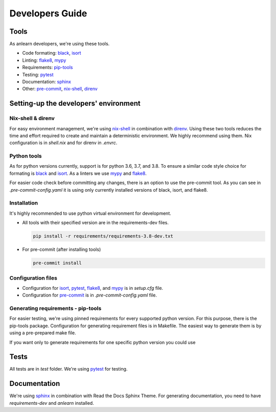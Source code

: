 Developers Guide
================

Tools
-----

As anlearn developers, we're using these tools.

* Code formating: black_, isort_  
* Linting: flake8_, mypy_
* Requirements: pip-tools_
* Testing: pytest_
* Documentation: sphinx_
* Other: pre-commit_, nix-shell_, direnv_

Setting-up the developers' environment
--------------------------------------

Nix-shell & direnv
~~~~~~~~~~~~~~~~~~

For easy environment management, we're using nix-shell_ in combination with direnv_.
Using these two tools reduces the time and effort required to create and maintain a deterministic environment.
We highly recommend using them. Nix configuration is in `shell.nix` and for direnv in `.envrc`.

Python tools
~~~~~~~~~~~~

As for python versions currently, support is for python 3.6, 3.7, and 3.8.
To ensure a similar code style choice for formating is black_ and isort_. As a linters we use mypy_ and flake8_.

For easier code check before committing any changes, there is an option to use the pre-commit tool.
As you can see in `.pre-commit-config.yaml` it is using only currently installed versions of black, isort, and flake8.

Installation
~~~~~~~~~~~~

It's highly recommended to use python virtual environment for development.

* All tools with their specified version are in the requirements-dev files.

  .. code-block:: bash

    pip install -r requirements/requirements-3.8-dev.txt

* For pre-commit (after installing tools)

  .. code-block:: bash

    pre-commit install

Configuration files
~~~~~~~~~~~~~~~~~~~

- Configuration for isort_, pytest_, flake8_, and mypy_ is in `setup.cfg` file.
- Configuration for pre-commit_ is in `.pre-commit-config.yaml` file.

Generating requirements - pip-tools
~~~~~~~~~~~~~~~~~~~~~~~~~~~~~~~~~~~

For easier testing, we're using pinned requirements for every supported python version. For this purpose, there is the pip-tools package.
Configuration for generating requirement files is in Makefile.
The easiest way to generate them is by using a pre-prepared make file.

.. code-block::: bash

    make requirements

If you want only to generate requirements for one specific python version you could use

.. code-block::: bash

    make requirements-3.8

Tests
-----

All tests are in `test` folder. We're using pytest_ for testing.

Documentation
-------------

We're using sphinx_ in combination with Read the Docs Sphinx Theme.
For generating documentation, you need to have `requirements-dev` and `anlearn` installed.

.. _black: https://github.com/psf/black
.. _isort: https://github.com/timothycrosley/isort
.. _flake8: https://github.com/PyCQA/flake8
.. _mypy: https://github.com/python/mypy
.. _pip-tools: https://github.com/jazzband/pip-tools
.. _pytest: https://github.com/pytest-dev/pytest
.. _sphinx: https://github.com/sphinx-doc/sphinx
.. _pre-commit: https://github.com/pre-commit/pre-commit
.. _nix-shell: https://nixos.org/
.. _direnv: https://direnv.net/